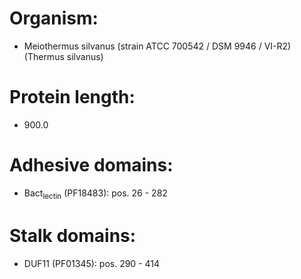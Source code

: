 * Organism:
- Meiothermus silvanus (strain ATCC 700542 / DSM 9946 / VI-R2) (Thermus silvanus)
* Protein length:
- 900.0
* Adhesive domains:
- Bact_lectin (PF18483): pos. 26 - 282
* Stalk domains:
- DUF11 (PF01345): pos. 290 - 414

